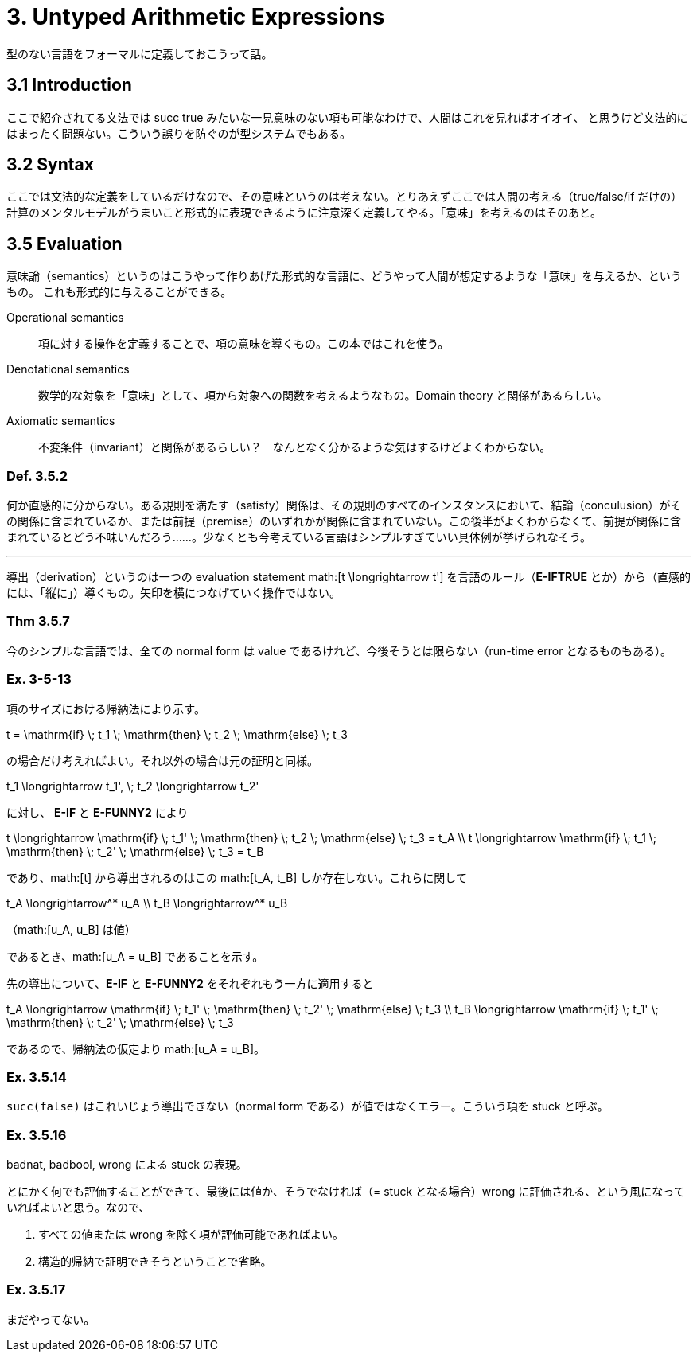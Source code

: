 = 3. Untyped Arithmetic Expressions
:math: latexmath

型のない言語をフォーマルに定義しておこうって話。

== 3.1 Introduction

ここで紹介されてる文法では +succ true+ みたいな一見意味のない項も可能なわけで、人間はこれを見ればオイオイ、
と思うけど文法的にはまったく問題ない。こういう誤りを防ぐのが型システムでもある。

== 3.2 Syntax

ここでは文法的な定義をしているだけなので、その意味というのは考えない。とりあえずここでは人間の考える（+true+/+false+/+if+
だけの）計算のメンタルモデルがうまいこと形式的に表現できるように注意深く定義してやる。「意味」を考えるのはそのあと。

== 3.5 Evaluation

意味論（semantics）というのはこうやって作りあげた形式的な言語に、どうやって人間が想定するような「意味」を与えるか、というもの。
これも形式的に与えることができる。

Operational semantics::
項に対する操作を定義することで、項の意味を導くもの。この本ではこれを使う。
Denotational semantics::
数学的な対象を「意味」として、項から対象への関数を考えるようなもの。Domain theory と関係があるらしい。
Axiomatic semantics::
不変条件（invariant）と関係があるらしい？　なんとなく分かるような気はするけどよくわからない。

=== Def. 3.5.2

何か直感的に分からない。ある規則を満たす（satisfy）関係は、その規則のすべてのインスタンスにおいて、結論（conculusion）がその関係に含まれているか、または前提（premise）のいずれかが関係に含まれていない。この後半がよくわからなくて、前提が関係に含まれているとどう不味いんだろう……。少なくとも今考えている言語はシンプルすぎていい具体例が挙げられなそう。

'''

導出（derivation）というのは一つの evaluation statement math:[t \longrightarrow t'] を言語のルール（*E-IFTRUE* とか）から（直感的には、「縦に」）導くもの。矢印を横につなげていく操作ではない。

=== Thm 3.5.7

今のシンプルな言語では、全ての normal form は value であるけれど、今後そうとは限らない（run-time error となるものもある）。

=== Ex. 3-5-13

====

項のサイズにおける帰納法により示す。

[math]
++++
t = \mathrm{if} \; t_1 \; \mathrm{then} \; t_2 \; \mathrm{else} \; t_3
++++

の場合だけ考えればよい。それ以外の場合は元の証明と同様。

[math]
++++
t_1 \longrightarrow t_1', \; t_2 \longrightarrow t_2'
++++

に対し、 *E-IF* と *E-FUNNY2* により

[math]
++++
t \longrightarrow \mathrm{if} \; t_1' \; \mathrm{then} \; t_2 \; \mathrm{else} \; t_3 = t_A \\
t \longrightarrow \mathrm{if} \; t_1 \; \mathrm{then} \; t_2' \; \mathrm{else} \; t_3 = t_B
++++

であり、math:[t] から導出されるのはこの math:[t_A, t_B] しか存在しない。これらに関して

[math]
++++
t_A \longrightarrow^* u_A \\
t_B \longrightarrow^* u_B
++++
（math:[u_A, u_B] は値）

であるとき、math:[u_A = u_B] であることを示す。

先の導出について、*E-IF* と *E-FUNNY2* をそれぞれもう一方に適用すると

[math]
++++
t_A \longrightarrow \mathrm{if} \; t_1' \; \mathrm{then} \; t_2' \; \mathrm{else} \; t_3 \\
t_B \longrightarrow \mathrm{if} \; t_1' \; \mathrm{then} \; t_2' \; \mathrm{else} \; t_3
++++

であるので、帰納法の仮定より math:[u_A = u_B]。

====

=== Ex. 3.5.14

`succ(false)` はこれいじょう導出できない（normal form である）が値ではなくエラー。こういう項を +stuck+ と呼ぶ。

=== Ex. 3.5.16

+badnat+, +badbool+, +wrong+ による +stuck+ の表現。

====

とにかく何でも評価することができて、最後には値か、そうでなければ（= +stuck+ となる場合）+wrong+ に評価される、という風になっていればよいと思う。なので、

. すべての値または +wrong+ を除く項が評価可能であればよい。
. 構造的帰納で証明できそうということで省略。

====

=== Ex. 3.5.17

まだやってない。
